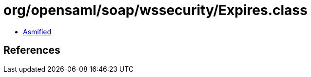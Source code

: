 = org/opensaml/soap/wssecurity/Expires.class

 - link:Expires-asmified.java[Asmified]

== References

